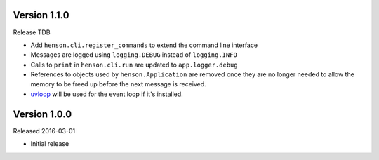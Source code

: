 Version 1.1.0
-------------

Release TDB

- Add ``henson.cli.register_commands`` to extend the command line interface
- Messages are logged using ``logging.DEBUG`` instead of ``logging.INFO``
- Calls to ``print`` in ``henson.cli.run`` are updated to ``app.logger.debug``
- References to objects used by ``henson.Application`` are removed once they
  are no longer needed to allow the memory to be freed up before the next
  message is received.
- uvloop_ will be used for the event loop if it's installed.

Version 1.0.0
-------------

Released 2016-03-01

- Initial release

.. _uvloop: https://uvloop.readthedocs.io
